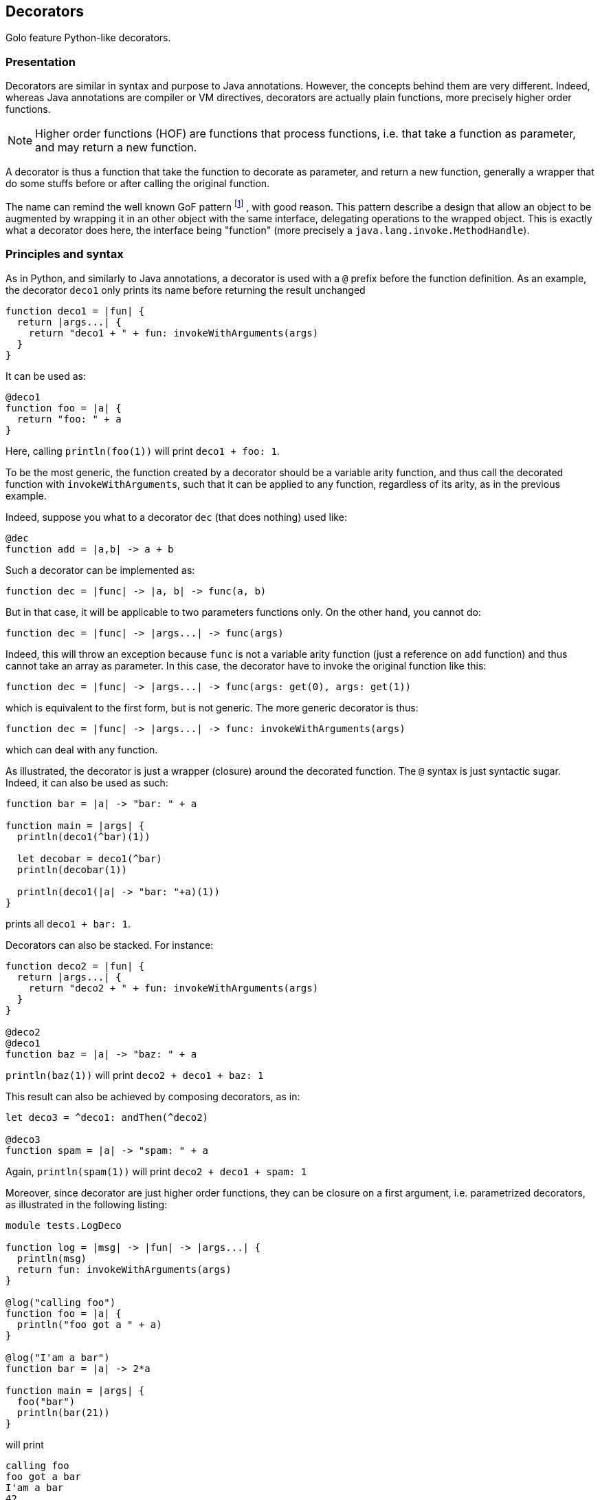// vim:ft=asciidoc:tw=79:foldmethod=marker:foldmarker=<<<,>>>

== Decorators ==

Golo feature Python-like decorators.

=== Presentation ===
//<<<
Decorators are similar in syntax and purpose to Java annotations.
However, the concepts behind them are very different. Indeed, whereas Java
annotations are compiler or VM directives, decorators are actually plain
functions, more precisely higher order functions.

NOTE: Higher order functions (HOF) are functions that process functions, i.e. that take 
a function as parameter, and may return a new function.

A decorator is thus a function that take the function to decorate as parameter,
and return a new function, generally a wrapper that do some stuffs before or
after calling the original function.

The name can remind the well known GoF pattern
footnote:[ http://en.wikipedia.org/wiki/Decorator_pattern[Wikipedia: GoF Pattern] ]
, with good reason.
This pattern describe a design that allow an object to be augmented by wrapping
it in an other object with the same interface, delegating operations to the
wrapped object. This is exactly what a decorator does here, the interface
being "function" (more precisely a `java.lang.invoke.MethodHandle`).

//>>>

=== Principles and syntax ===
//<<<
As in Python, and similarly to Java annotations, a decorator is used with a
`@` prefix before the function definition. As an example, the decorator
`deco1` only prints its name before returning the result unchanged

[source,golo]
----
function deco1 = |fun| {
  return |args...| {
    return "deco1 + " + fun: invokeWithArguments(args)
  }
}
----

It can be used as:

[source,golo]
----
@deco1
function foo = |a| {
  return "foo: " + a
}
----

Here, calling `println(foo(1))` will print `deco1 + foo: 1`.

To be the most generic, the function created by a decorator should be a
variable arity function, and thus call the decorated function with
`invokeWithArguments`, such that it can be applied to any function, regardless
of its arity, as in the previous example.

Indeed, suppose you what to a decorator `dec` (that does nothing) used like:
[source,golo]
----
@dec
function add = |a,b| -> a + b
----

Such a decorator can be implemented as:
[source,golo]
----
function dec = |func| -> |a, b| -> func(a, b)
----

But in that case, it will be applicable to two parameters functions only.
On the other hand, you cannot do:
[source,golo]
----
function dec = |func| -> |args...| -> func(args)
----

Indeed, this will throw an exception because `func` is not a variable arity 
function (just a reference on `add` function) and thus cannot take an array 
as parameter. In this case, the decorator have to invoke the original function 
like this:
[source,golo]
----
function dec = |func| -> |args...| -> func(args: get(0), args: get(1))
----

which is equivalent to the first form, but is not generic. The more generic
decorator is thus:
[source,golo]
----
function dec = |func| -> |args...| -> func: invokeWithArguments(args)
----

which can deal with any function.


As illustrated, the decorator is just a wrapper (closure) around the decorated
function. The `@` syntax is just syntactic sugar. Indeed, it can also be used
as such:

[source,golo]
----
function bar = |a| -> "bar: " + a

function main = |args| {
  println(deco1(^bar)(1))

  let decobar = deco1(^bar)
  println(decobar(1))

  println(deco1(|a| -> "bar: "+a)(1))
}
----

prints all `deco1 + bar: 1`.

Decorators can also be stacked. For instance:

[source,golo]
----
function deco2 = |fun| {
  return |args...| {
    return "deco2 + " + fun: invokeWithArguments(args)
  }
}

@deco2
@deco1
function baz = |a| -> "baz: " + a
----

`println(baz(1))` will print `deco2 + deco1 + baz: 1`

This result can also be achieved by composing decorators, as in:

[source,golo]
----
let deco3 = ^deco1: andThen(^deco2)

@deco3
function spam = |a| -> "spam: " + a
----

Again, `println(spam(1))` will print `deco2 + deco1 + spam: 1`

Moreover, since decorator are just higher order functions, they can be closure
on a first argument, i.e. parametrized decorators, as illustrated in the 
following listing:

[source,golo]
----
module tests.LogDeco

function log = |msg| -> |fun| -> |args...| {
  println(msg)
  return fun: invokeWithArguments(args)
}

@log("calling foo")
function foo = |a| {
  println("foo got a " + a)
}

@log("I'am a bar")
function bar = |a| -> 2*a

function main = |args| {
  foo("bar")
  println(bar(21))
}
----

will print

----
calling foo
foo got a bar
I'am a bar
42
----

Here, `log` create a closure on the message, and return the decorator function.
Thus, `log("hello")` is a function that take a function as parameter, and
return a new function printing the message (`hello`) before delegating to the
inner function.

Again, since all of this are just functions, you can create shortcuts:

[source,golo]
----
let sayHello = log("Hello")

@sayHello
function baz = -> "Goodbye"
----

A call to `println(baz())` will print

----
Hello
Goodbye
----

The only requirement is that the effective decorator (the expression following
the `@`) is eventually a HOF returning a closure on the decorated function. As
an example, it can be as elaborated as:

[source,golo]
----
function log = |msgBefore| -> |msgAfter| -> |func| -> |args...| {
  println(msgBefore)
  let res = func: invokeWithArguments(args)
  println(msgAfter)
  return res
}

@log("enter foo")("exit foo")
function foo = |a| {
  println("foo: " + a)
}
----

where a call `foo("bar")` will print

----
enter foo
foo: bar
exit foo
----

and with

[source,golo]
----
function logEnterExit = |name| -> log("# enter " + name)("# exit " + name)

@logEnterExit("bar")
function bar = { println("doing something...") }
----

calling `bar()` will print

----
# enter bar
doing something...
# exit bar
----

or even, without decorator syntax:

[source,golo]
----
function main = |args| {
  let strange_use = log("hello")("goodbye")({println(":p")})
  strange_use()

  log("another")("use")(|a|{println(a)})("strange")
}
----


Let's now illustrate with some use cases and examples, with a presentation of
some decorators of the standard module
link:./golodoc/gololang/Decorators[`gololang.Decorators`].
//>>>

=== Use cases and examples ===
//<<<

Use cases are at least the same as aspect oriented programming
footnote:[ http://en.wikipedia.org/wiki/Aspect-oriented_programming[Wikipedia: Aspect Oriented Programming] ]
(AOP) and the decorator design pattern
footnote:[ http://en.wikipedia.org/wiki/Decorator_pattern[Wikipedia: Decorator Design Pattern] ], but
your imagination is your limit.
Some are presented here for illustration.

==== Logging ====
//<<<

Logging is a classical example use case of AOP. See the
xref:_principles_and_syntax[Principles and syntax] section for an example.

//>>>

==== Pre/post conditions checking ====
//<<<
Decorators can be used to check pre-conditions, that is conditions that must
hold for arguments, and post-conditions, that is conditions that must hold for
returned values, of a function.

Indeed, a decorated can execute code before delegating to the decorated
function, of after the delegation.

The module link:./golodoc/gololang/Decorators[`gololang.Decorators`] provide two
decorators and several utility functions to check pre and post conditions.

`checkResult` is a parametrized decorator taking a checker as parameter. It
checks that the result of the decorated function is valid.

`checkArguments` is a variable arity function, taking as much checkers as the
decorated function arguments. It checks that the arguments of the decorated
function are valid according to the corresponding checker (1st argument checked
by 1st checker, and so on).

A checker is a function that raises an exception if its argument is not valid
(e.g. using `require`) or returns it unchanged, allowing checkers to be chained
using the `andThen` method.

As an example, one can check that the arguments and result of a function are
integers with:

[source,golo]
----

function isInteger = |v| {
  require(v oftype Integer.class, v + "is not an Integer")
  return v
}

@checkResult(isInteger)
@checkArguments(isInteger, isInteger)
function add = |a, b| -> a + b
----

or that the argument is a positive integer:

[source, golo]
----

function isPositive = |v| {
  require(v > 0, v + "is not > 0")
  return v
}

@checkArguments(isInteger: andThen(isPositive))
function inv = |v| -> 1.0 / v
----

Of course, again, you can take shortcuts:

[source, golo]
----
let isPositiveInt = isInteger: andThen(isPositive)

@checkResult(isPositiveInt)
@checkArguments(isPositiveInt)
function double = |v| -> 2 * v
----

or even

[source, golo]
----
let myCheck = checkArguments(isInteger: andThen(isPositive))

@myCheck
function inv = |v| -> 1.0 / v

@myCheck
function mul = |v| -> 10 * v
----

Several factory functions are available in 
link:./golodoc/gololang/Decorators[`gololang.Decorators`] to ease the creation 
of checkers:

* `any` is a void checker that does nothing. It can used when you need to check
  only some arguments of a n-ary function.
* `asChecker` is a factory that takes a boolean function and an error message
  and returns the corresponding checker. For instance:

[source, golo]
----
let isPositive = asChecker(|v| -> v > 0, "is not positive")
----

* `isOfType` is a factory function that returns a function checking types,
   e.g.

[source, golo]
----
let isInteger = isOfType(Integer.class)
----

The full set of standard checkers is documented in the generated *golodoc*
(hint: look for `doc/golodoc` in the Golo distribution).
//>>>

==== Locking ====
//<<<

As seen, decorator can be used to wrap a function call between checking
operation, but also between a lock/unlock in a concurrent context:

[source,golo]
----
import java.util.concurrent.locks

function withLock = |lock| -> |fun| -> |args...| {
  lock: lock()
  try {
    return fun: invokeWithArguments(args)
  } finally {
    lock: unlock()
  }
}

let myLock = ReentrantLock()

@withLock(myLock)
function foo = |a, b| {
  return a + b
}
----
//>>>


==== Memoization ====
//<<<

Memoization is the optimization technique that stores the results of a expensive
computation to return them directly on subsequent calls. It is quite easy,
using decorators, to transform a function into a memoized one. The decorator
creates a closure on a hashmap, and check the existence of the results before
delegating to the decorated function, and storing the result in the hashmap if
needed.

Such a decorator is provided in the
link:./golodoc/gololang/Decorators[`gololang.Decorators`] module, presented
here as an example:

[source, golo]
----
function memoizer = {
  var cache = map[]
  return |fun| {
    return |args...| {
      let key = [fun: hashCode(), Tuple(args)]
      if (not cache: containsKey(key)) {
        cache: add(key, fun: invokeWithArguments(args))
      }
      return cache: get(key)
    }
  }
}
----

The cache key is the decorated function
and its call arguments, thus the decorator can be used for every module
functions. It must however be put in a module-level state, since in the current
implementation, the decoration is invoked at each call. For instance:

[source, golo]
----
let memo = memoizer()

@memo
function fib = |n| {
  if n <= 1 {
    return n
  } else {
    return fib(n - 1) + fib(n - 2)
  }
}

@memo
function fact = |n| {
  if n == 0 {
    return 1
  } else {
    return n * fact(n - 1)
  }
}
----

//>>>

==== Generic context ====
//<<<
Decorators can be used to define a generic wrapper around a function, that
extends the previous example (and can be used to implement most of them).
This functionality is provided by the
link:./golodoc/gololang/Decorators#withContext_context[`gololang.Decorators.withContext`]
standard decorator. This decorator take a context, such as the one returned by
link:./golodoc/gololang/Decorators#defaultContext_[`gololang.Decorators.defaultContext`] 
function.

A context is an object with 4 defined methods:

* `entry`, that takes and returns the function arguments.
         This method can be used to check arguments or apply transformation to them;
* `exit`, that takes and returns the result of the function.
          This method can be used to check conditions or transform the result;
* `catcher`, that deal with exceptions that occurs during function execution. It
         takes the exception as parameter;
* `finallizer`, that is called in a `finally` clause after function execution.

The context returned by `gololang.Decorators.defaultContext` is a void one, that
is `entry` and `exit` return their parameters unchanged,
`catcher` rethrow the exception and `finallizer` does nothing.

The workflow of this decorator is as follow:

. the context `entry` method is called on the function arguments;
. the decorated function is called with arguments returned by `entry`;
  .. if an exception is raised, `catcher` is called with it as parameter;
  .. else the result is passed to `exit` and the returned value is returned
. the `finallizer` method is called.

Any of theses methods can modify the context internal state.

Here is an usage example:

[source,golo]
----
module samples.ContextDecorator

import gololang.Decorators

let myContext = defaultContext():
  count(0):
  define("entry", |this, args| {
    this: count(this: count() + 1)
    println("hello:" + this: count())
    return args
  }):
  define("exit", |this, result| {
    require(result >= 3, "wrong value")
    println("goobye")
    return result
  }):
  define("catcher", |this, e| {
    println("Caught " + e)
    throw e
  }):
  define("finallizer", |this| {println("do some cleanup")})


@withContext(myContext)
function foo = |a, b| {
  println("Hard computation")
  return a + b
}

function main = |args| {
  println(foo(1,2))
  println("====")
  println(withContext(myContext)(|a| -> 2*a)(3))
  println("====")
  try {
    println(foo(1, 1))
  } catch (e) { }
}
----

which prints

----
hello:1
Hard computation
goobye
do some cleanup
3
====
hello:2
goobye
do some cleanup
6
====
hello:3
Hard computation
Caught java.lang.AssertionError: wrong value
do some cleanup
----

Since the context is here shared between decorations, the `count` attribute is
incremented by each call to every decorated function, thus the output.

This generic decorator can be used to easily implement condition checking,
logging, locking, and so on. It can be more interesting if you want to provide
several functionalities, instead of stacking more specific decorators, since
stacking, or decorator composition, adds indirection levels and deepen the call 
stack.

//>>>

//>>>
